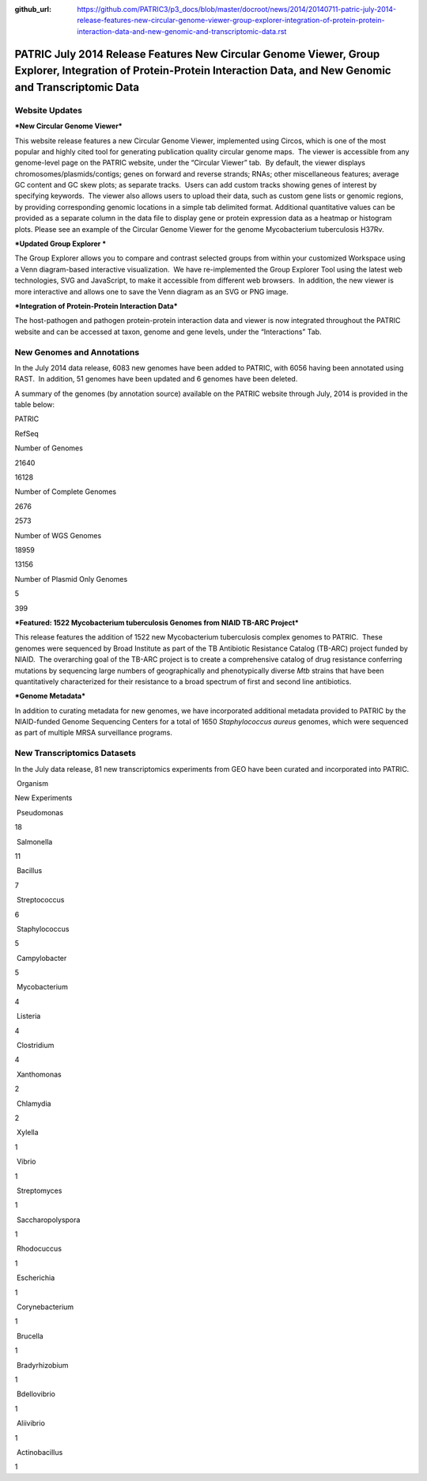 :github_url: https://github.com/PATRIC3/p3_docs/blob/master/docroot/news/2014/20140711-patric-july-2014-release-features-new-circular-genome-viewer-group-explorer-integration-of-protein-protein-interaction-data-and-new-genomic-and-transcriptomic-data.rst

======================================================================================================================================================================
PATRIC July 2014 Release Features New Circular Genome Viewer, Group Explorer, Integration of Protein-Protein Interaction Data, and New Genomic and Transcriptomic Data
======================================================================================================================================================================

.. feed-entry::
   :date: 2014-07-11

**Website Updates**
===================

***New Circular Genome Viewer***

This website release features a new Circular Genome Viewer, implemented
using Circos, which is one of the most popular and highly cited tool for
generating publication quality circular genome maps.  The viewer is
accessible from any genome-level page on the PATRIC website, under the
“Circular Viewer” tab.  By default, the viewer displays
chromosomes/plasmids/contigs; genes on forward and reverse strands;
RNAs; other miscellaneous features; average GC content and GC skew
plots; as separate tracks.  Users can add custom tracks showing genes of
interest by specifying keywords.  The viewer also allows users to upload
their data, such as custom gene lists or genomic regions, by providing
corresponding genomic locations in a simple tab delimited format. 
Additional quantitative values can be provided as a separate column in
the data file to display gene or protein expression data as a heatmap or
histogram plots. Please see an example of the Circular Genome Viewer for
the genome Mycobacterium tuberculosis H37Rv.

***Updated Group Explorer ***

The Group Explorer allows you to compare and contrast selected groups
from within your customized Workspace using a Venn diagram-based
interactive visualization.  We have re-implemented the Group Explorer
Tool using the latest web technologies, SVG and JavaScript, to make it
accessible from different web browsers.  In addition, the new viewer is
more interactive and allows one to save the Venn diagram as an SVG or
PNG image.

***Integration of Protein-Protein Interaction Data***

The host-pathogen and pathogen protein-protein interaction data and
viewer is now integrated throughout the PATRIC website and can be
accessed at taxon, genome and gene levels, under the “Interactions” Tab.

**New Genomes and Annotations**
===============================

In the July 2014 data release, 6083 new genomes have been added to
PATRIC, with 6056 having been annotated using RAST.  In addition, 51
genomes have been updated and 6 genomes have been deleted.

A summary of the genomes (by annotation source) available on the PATRIC
website through July, 2014 is provided in the table below:

.. raw:: html

   <div align="center">

.. raw:: html

   <table width="74%" border="1" cellspacing="0" cellpadding="0">

.. raw:: html

   <tr>

.. raw:: html

   <td width="69%">

.. raw:: html

   </td>

.. raw:: html

   <td width="16%">

.. raw:: html

   <p align="right">

PATRIC

.. raw:: html

   </p>

.. raw:: html

   </td>

.. raw:: html

   <td width="13%">

.. raw:: html

   <p align="right">

RefSeq

.. raw:: html

   </p>

.. raw:: html

   </td>

.. raw:: html

   </tr>

.. raw:: html

   <tr>

.. raw:: html

   <td width="69%">

Number of Genomes

.. raw:: html

   </td>

.. raw:: html

   <td width="16%">

.. raw:: html

   <p align="right">

21640

.. raw:: html

   </p>

.. raw:: html

   </td>

.. raw:: html

   <td width="13%">

.. raw:: html

   <p align="right">

16128

.. raw:: html

   </p>

.. raw:: html

   </td>

.. raw:: html

   </tr>

.. raw:: html

   <tr>

.. raw:: html

   <td width="69%">

Number of Complete Genomes

.. raw:: html

   </td>

.. raw:: html

   <td width="16%">

.. raw:: html

   <p align="right">

2676

.. raw:: html

   </p>

.. raw:: html

   </td>

.. raw:: html

   <td width="13%">

.. raw:: html

   <p align="right">

2573

.. raw:: html

   </p>

.. raw:: html

   </td>

.. raw:: html

   </tr>

.. raw:: html

   <tr>

.. raw:: html

   <td width="69%">

Number of WGS Genomes

.. raw:: html

   </td>

.. raw:: html

   <td width="16%">

.. raw:: html

   <p align="right">

18959

.. raw:: html

   </p>

.. raw:: html

   </td>

.. raw:: html

   <td width="13%">

.. raw:: html

   <p align="right">

13156

.. raw:: html

   </p>

.. raw:: html

   </td>

.. raw:: html

   </tr>

.. raw:: html

   <tr>

.. raw:: html

   <td width="69%">

Number of Plasmid Only Genomes

.. raw:: html

   </td>

.. raw:: html

   <td width="16%">

.. raw:: html

   <p align="right">

5

.. raw:: html

   </p>

.. raw:: html

   </td>

.. raw:: html

   <td width="13%">

.. raw:: html

   <p align="right">

399

.. raw:: html

   </p>

.. raw:: html

   </td>

.. raw:: html

   </tr>

.. raw:: html

   </table>

.. raw:: html

   </div>

***Featured: 1522 Mycobacterium tuberculosis Genomes from NIAID TB-ARC
Project***

This release features the addition of 1522 new Mycobacterium
tuberculosis complex genomes to PATRIC.  These genomes were sequenced by
Broad Institute as part of the TB Antibiotic Resistance Catalog (TB-ARC)
project funded by NIAID.  The overarching goal of the TB-ARC project is
to create a comprehensive catalog of drug resistance conferring
mutations by sequencing large numbers of geographically and
phenotypically diverse *Mtb* strains that have been quantitatively
characterized for their resistance to a broad spectrum of first and
second line antibiotics.

***Genome Metadata***

In addition to curating metadata for new genomes, we have incorporated
additional metadata provided to PATRIC by the NIAID-funded Genome
Sequencing Centers for a total of 1650 *Staphylococcus aureus* genomes,
which were sequenced as part of multiple MRSA surveillance programs.

**New Transcriptomics Datasets**
================================

In the July data release, 81 new transcriptomics experiments from GEO
have been curated and incorporated into PATRIC.

.. raw:: html

   <table border="1" cellspacing="0" cellpadding="0">

.. raw:: html

   <tr>

.. raw:: html

   <td valign="top" width="221">

 Organism

.. raw:: html

   </td>

.. raw:: html

   <td valign="top" width="113">

.. raw:: html

   <p align="center">

New Experiments

.. raw:: html

   </p>

.. raw:: html

   </td>

.. raw:: html

   </tr>

.. raw:: html

   <tr>

.. raw:: html

   <td width="221">

 Pseudomonas

.. raw:: html

   </td>

.. raw:: html

   <td width="113">

18

.. raw:: html

   </td>

.. raw:: html

   </tr>

.. raw:: html

   <tr>

.. raw:: html

   <td width="221">

 Salmonella

.. raw:: html

   </td>

.. raw:: html

   <td width="113">

11

.. raw:: html

   </td>

.. raw:: html

   </tr>

.. raw:: html

   <tr>

.. raw:: html

   <td width="221">

 Bacillus

.. raw:: html

   </td>

.. raw:: html

   <td width="113">

7

.. raw:: html

   </td>

.. raw:: html

   </tr>

.. raw:: html

   <tr>

.. raw:: html

   <td width="221">

 Streptococcus

.. raw:: html

   </td>

.. raw:: html

   <td width="113">

6

.. raw:: html

   </td>

.. raw:: html

   </tr>

.. raw:: html

   <tr>

.. raw:: html

   <td width="221">

 Staphylococcus

.. raw:: html

   </td>

.. raw:: html

   <td width="113">

5

.. raw:: html

   </td>

.. raw:: html

   </tr>

.. raw:: html

   <tr>

.. raw:: html

   <td width="221">

 Campylobacter

.. raw:: html

   </td>

.. raw:: html

   <td width="113">

5

.. raw:: html

   </td>

.. raw:: html

   </tr>

.. raw:: html

   <tr>

.. raw:: html

   <td width="221">

 Mycobacterium

.. raw:: html

   </td>

.. raw:: html

   <td width="113">

4

.. raw:: html

   </td>

.. raw:: html

   </tr>

.. raw:: html

   <tr>

.. raw:: html

   <td width="221">

 Listeria

.. raw:: html

   </td>

.. raw:: html

   <td width="113">

4

.. raw:: html

   </td>

.. raw:: html

   </tr>

.. raw:: html

   <tr>

.. raw:: html

   <td width="221">

 Clostridium

.. raw:: html

   </td>

.. raw:: html

   <td width="113">

4

.. raw:: html

   </td>

.. raw:: html

   </tr>

.. raw:: html

   <tr>

.. raw:: html

   <td width="221">

 Xanthomonas

.. raw:: html

   </td>

.. raw:: html

   <td width="113">

2

.. raw:: html

   </td>

.. raw:: html

   </tr>

.. raw:: html

   <tr>

.. raw:: html

   <td width="221">

 Chlamydia

.. raw:: html

   </td>

.. raw:: html

   <td width="113">

2

.. raw:: html

   </td>

.. raw:: html

   </tr>

.. raw:: html

   <tr>

.. raw:: html

   <td width="221">

 Xylella

.. raw:: html

   </td>

.. raw:: html

   <td width="113">

1

.. raw:: html

   </td>

.. raw:: html

   </tr>

.. raw:: html

   <tr>

.. raw:: html

   <td width="221">

 Vibrio

.. raw:: html

   </td>

.. raw:: html

   <td width="113">

1

.. raw:: html

   </td>

.. raw:: html

   </tr>

.. raw:: html

   <tr>

.. raw:: html

   <td width="221">

 Streptomyces

.. raw:: html

   </td>

.. raw:: html

   <td width="113">

1

.. raw:: html

   </td>

.. raw:: html

   </tr>

.. raw:: html

   <tr>

.. raw:: html

   <td width="221">

 Saccharopolyspora

.. raw:: html

   </td>

.. raw:: html

   <td width="113">

1

.. raw:: html

   </td>

.. raw:: html

   </tr>

.. raw:: html

   <tr>

.. raw:: html

   <td width="221">

 Rhodocuccus

.. raw:: html

   </td>

.. raw:: html

   <td width="113">

1

.. raw:: html

   </td>

.. raw:: html

   </tr>

.. raw:: html

   <tr>

.. raw:: html

   <td width="221">

 Escherichia

.. raw:: html

   </td>

.. raw:: html

   <td width="113">

1

.. raw:: html

   </td>

.. raw:: html

   </tr>

.. raw:: html

   <tr>

.. raw:: html

   <td width="221">

 Corynebacterium

.. raw:: html

   </td>

.. raw:: html

   <td width="113">

1

.. raw:: html

   </td>

.. raw:: html

   </tr>

.. raw:: html

   <tr>

.. raw:: html

   <td width="221">

 Brucella

.. raw:: html

   </td>

.. raw:: html

   <td width="113">

1

.. raw:: html

   </td>

.. raw:: html

   </tr>

.. raw:: html

   <tr>

.. raw:: html

   <td width="221">

 Bradyrhizobium

.. raw:: html

   </td>

.. raw:: html

   <td width="113">

1

.. raw:: html

   </td>

.. raw:: html

   </tr>

.. raw:: html

   <tr>

.. raw:: html

   <td width="221">

 Bdellovibrio

.. raw:: html

   </td>

.. raw:: html

   <td width="113">

1

.. raw:: html

   </td>

.. raw:: html

   </tr>

.. raw:: html

   <tr>

.. raw:: html

   <td width="221">

 Aliivibrio

.. raw:: html

   </td>

.. raw:: html

   <td width="113">

1

.. raw:: html

   </td>

.. raw:: html

   </tr>

.. raw:: html

   <tr>

.. raw:: html

   <td width="221">

 Actinobacillus

.. raw:: html

   </td>

.. raw:: html

   <td width="113">

1

.. raw:: html

   </td>

.. raw:: html

   </tr>

.. raw:: html

   </table>
